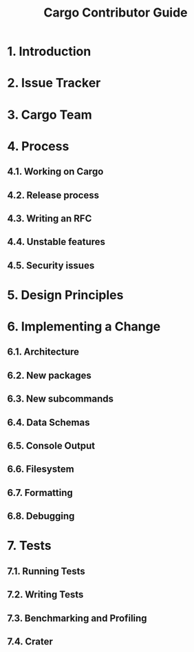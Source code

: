 #+TITLE: Cargo Contributor Guide
#+STARTUP: entitiespretty
#+STARTUP: indent
#+STARTUP: overview

* 1. Introduction
* 2. Issue Tracker
* 3. Cargo Team
* 4. Process
** 4.1. Working on Cargo
** 4.2. Release process
** 4.3. Writing an RFC
** 4.4. Unstable features
** 4.5. Security issues

* 5. Design Principles
* 6. Implementing a Change
** 6.1. Architecture
** 6.2. New packages
** 6.3. New subcommands
** 6.4. Data Schemas
** 6.5. Console Output
** 6.6. Filesystem
** 6.7. Formatting
** 6.8. Debugging

* 7. Tests
** 7.1. Running Tests
** 7.2. Writing Tests
** 7.3. Benchmarking and Profiling
** 7.4. Crater
